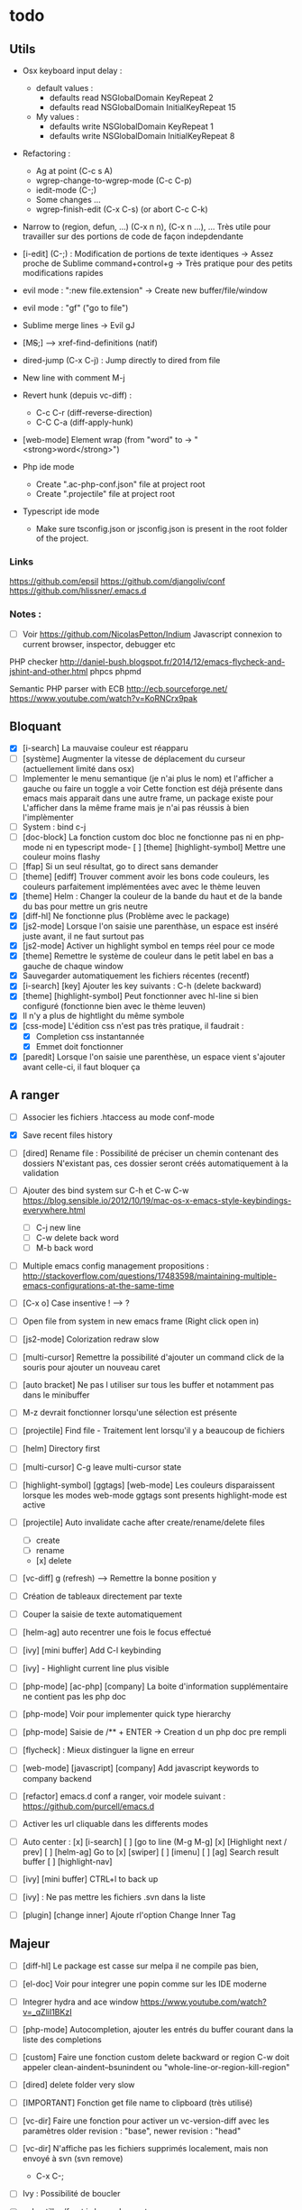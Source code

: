 * todo
** Utils
- Osx keyboard input delay :
   - default values :
     - defaults read NSGlobalDomain KeyRepeat 2
     - defaults read NSGlobalDomain InitialKeyRepeat 15

   - My values :
     - defaults write NSGlobalDomain KeyRepeat 1
     - defaults write NSGlobalDomain InitialKeyRepeat 8

- Refactoring : 
  - Ag at point (C-c s A)
  - wgrep-change-to-wgrep-mode (C-c C-p)
  - iedit-mode (C-;)
  - Some changes ...
  - wgrep-finish-edit (C-x C-s) (or abort C-c C-k)

- Narrow to (region, defun, ...)
  (C-x n n), (C-x n ...), ...
  Très utile pour travailler sur des portions de code de façon indepdendante

- [i-edit] (C-;) : Modification de portions de texte identiques 
  -> Assez proche de Sublime command+control+g
  -> Très pratique pour des petits modifications rapides

- evil mode : ":new file.extension" -> Create new buffer/file/window

- evil mode : "gf" ("go to file")

- Sublime merge lines -> Evil gJ

- [M+S+;] ---> xref-find-definitions (natif)

- dired-jump (C-x C-j) : Jump directly to dired from file

- New line with comment M-j

- Revert hunk (depuis vc-diff) :
  - C-c C-r (diff-reverse-direction)
  - C-C C-a (diff-apply-hunk)

- [web-mode] Element wrap (from "word" to -> "<strong>word</strong>")

- Php ide mode
  - Create ".ac-php-conf.json" file at project root
  - Create ".projectile" file at project root

- Typescript ide mode
  - Make sure tsconfig.json or jsconfig.json is present in the root folder of the project.
*** Links
  https://github.com/epsil
  https://github.com/djangoliv/conf
  https://github.com/hlissner/.emacs.d
*** Notes :
- [ ] Voir https://github.com/NicolasPetton/Indium
  Javascript connexion to current browser, inspector, debugger etc

PHP checker
http://daniel-bush.blogspot.fr/2014/12/emacs-flycheck-and-jshint-and-other.html
phpcs
phpmd

Semantic PHP parser with ECB
http://ecb.sourceforge.net/
https://www.youtube.com/watch?v=KoRNCrx9pak

** Bloquant
- [X] [i-search] La mauvaise couleur est réapparu
- [ ] [système] Augmenter la vitesse de déplacement du curseur (actuellement limité dans osx)
- [ ] Implementer le menu semantique (je n'ai plus le nom) et l'afficher a gauche ou faire un toggle a voir
      Cette fonction est déjà présente dans emacs mais apparait dans une autre frame, un package existe pour
      L'afficher dans la même frame mais je n'ai pas réussis à bien l'implèmenter
- [ ] System : bind c-j 
- [ ] [doc-block] La fonction custom doc bloc ne fonctionne pas ni en php-mode
      ni en typescript mode- [ ] [theme] [highlight-symbol] Mettre une couleur moins flashy
- [ ] [ffap] Si un seul résultat, go to direct sans demander
- [ ] [theme] [ediff] Trouver comment avoir les bons code couleurs, les couleurs parfaitement implémentées avec avec le thème leuven
- [X] [theme] Helm : Changer la couleur de la bande du haut et de la bande du bas pour mettre un gris neutre
- [X] [diff-hl] Ne fonctionne plus (Problème avec le package)
- [X] [js2-mode] Lorsque l'on saisie une parenthàse, un espace est inséré juste avant, il ne faut surtout pas
- [X] [js2-mode] Activer un highlight symbol en temps réel pour ce mode
- [X] [theme] Remettre le système de couleur dans le petit label en bas a gauche de chaque window
- [X] Sauvegarder automatiquement les fichiers récentes (recentf)
- [X] [i-search] [key] Ajouter les key suivants : C-h (delete backward)
- [X] [theme] [highlight-symbol] Peut fonctionner avec hl-line si bien configuré (fonctionne bien avec le thème leuven)
- [X] Il n'y a plus de hightlight du même symbole
- [X] [css-mode] L'édition css n'est pas très pratique, il faudrait :
  - [X] Completion css instantannée
  - [X] Emmet doit fonctionner
- [X] [paredit] Lorsque l'on saisie une parenthèse, un espace vient s'ajouter avant celle-ci, il faut bloquer ça
** A ranger
- [ ] Associer les fichiers .htaccess au mode conf-mode
- [X] Save recent files history
- [ ] [dired] Rename file : Possibilité de préciser un chemin contenant des dossiers
      N'existant pas, ces dossier seront créés automatiquement à la validation
- [ ] Ajouter des bind system sur C-h et C-w C-w https://blog.sensible.io/2012/10/19/mac-os-x-emacs-style-keybindings-everywhere.html
  - [ ] C-j new line
  - [ ] C-w delete back word
  - [ ] M-b back word
- [ ] Multiple emacs config management propositions : http://stackoverflow.com/questions/17483598/maintaining-multiple-emacs-configurations-at-the-same-time
- [ ] [C-x o] Case insentive ! --> ?
- [ ] Open file from system in new emacs frame (Right click open in)
- [ ] [js2-mode] Colorization redraw slow
- [ ] [multi-cursor] Remettre la possibilité d'ajouter un command click de la souris pour ajouter un nouveau caret
- [ ] [auto bracket] Ne pas l utiliser sur tous les buffer et notamment pas dans le minibuffer
- [ ] M-z devrait fonctionner lorsqu'une sélection est présente
- [ ] [projectile] Find file - Traitement lent lorsqu'il y a beaucoup de fichiers
- [ ] [helm] Directory first
- [ ] [multi-cursor] C-g leave multi-cursor state
- [ ] [highlight-symbol] [ggtags] [web-mode] Les couleurs disparaissent lorsque les modes web-mode ggtags sont presents highlight-mode est active
- [ ] [projectile] Auto invalidate cache after create/rename/delete files
  - [ ] create
  - [ ] rename
  - [x] delete

- [ ] [vc-diff] g (refresh) --> Remettre la bonne position y
- [ ] Création de tableaux directement par texte
- [ ] Couper la saisie de texte automatiquement
- [ ] [helm-ag] auto recentrer une fois le focus effectué
- [ ] [ivy] [mini buffer] Add C-l keybinding
- [ ] [ivy] - Highlight current line plus visible

- [ ] [php-mode] [ac-php] [company] La boite d'information supplémentaire ne contient pas les php doc
- [ ] [php-mode] Voir pour implementer quick type hierarchy
- [ ] [php-mode] Saisie de /** + ENTER -> Creation d un php doc pre rempli

- [ ] [flycheck] : Mieux distinguer la ligne en erreur
- [ ] [web-mode] [javascript] [company] Add javascript keywords to company backend
- [ ] [refactor] emacs.d conf a ranger, voir modele suivant : https://github.com/purcell/emacs.d
- [ ] Activer les url cliquable dans les differents modes
- [ ] Auto center :
      [x] [i-search]
      [ ] [go to line (M-g M-g]
      [x] [Highlight next / prev]
      [ ] [helm-ag] Go to
      [x] [swiper]
      [ ] [imenu]
      [ ] [ag] Search result buffer
      [ ] [highlight-nav]
- [ ] [ivy] [mini buffer] CTRL+l to back up
- [ ] [ivy] : Ne pas mettre les fichiers .svn dans la liste
- [ ] [plugin] [change inner] Ajoute rl'option Change Inner Tag

** Majeur
- [ ] [diff-hl] Le package est casse sur melpa il ne compile pas bien,
- [ ] [el-doc] Voir pour integrer une popin comme sur les IDE moderne
- [ ] Integrer hydra and ace window  https://www.youtube.com/watch?v=_qZliI1BKzI
- [ ] [php-mode] Autocompletion, ajouter les entrés du buffer courant dans la liste des completions
- [ ] [custom] Faire une fonction custom delete backward or region
      C-w doit appeler clean-aindent--bsunindent ou "whole-line-or-region-kill-region"


- [ ] [dired] delete folder very slow
- [ ] [IMPORTANT] Fonction get file name to clipboard (très utilisé)
- [ ] [vc-dir] Faire une fonction pour activer un vc-version-diff avec les paramètres older revision : "base", newer revision : "head"
- [ ] [vc-dir] N'affiche pas les fichiers supprimés localement, mais non envoyé à svn (svn remove)
  - C-x C-; 
- [ ] Ivy : Possibilité de boucler
- [ ] echantillon/fract.js long a l ouverture
- [ ] [util] Revert buffer : keep current line position
- [ ] [theme] Mettre plus en avant le buffer actif
- [ ] [theme] js color var
- [ ] [theme] Ajouter des differenciations sur certains mot clee comme "$", "=", ".", "'", "(", ")", "+", "-", certains mots clés php "var_dump", "PHP_EOL", etc
              Voir package "highlight-chars"
- [ ] [theme] Revoir toutes les couleurs pour avoir les mêmes que dans Sublime
      Le profile colorimétrique utilisé par Photoshop n'était pas bon ... ... ...
- [ ] [util] F5 revert buffer ?
- [ ] [dired] > mkdir : refresh slow
- [ ] [vc-dir] Faire une fonction toggle des hunk comme dans magit
- [ ] [util] Voir si il est possible de faire un (CMD+P + touche @) (file.php@methode_name)
- [ ] [theme] php mode : Plus de couleurs
- [ ] Faire une fonction "Merge lines" pour supprimer les linebreak/whitespace
- [ ] Delete file : ne pas re demander le chemin alors que l'on a deja le focus
- [ ] [theme] nlinum : highlight current line number
- [ ] Ajouter une méthode copy file name pour retourner uniquement le nom du fichier
  - La fonction copy-file-name-to-clipbord est present, mais elle retourne le chemin complet
    Il faudrait garder que la derniere partie apres le /
- [ ] delete-file
  - dont prompt for path
  - kill buffer
- [ ] ag/helm-ag/helm-ag-... : Ignore les regles suivantes :
  - "*.min.js"
  - "*.svn-base"
  - "*.log"
- [ ] helm-do-grep-ag -> Ignjorer les fichier "*.svn-base"
      -> helm-ag-ignore-buffer-patterns (conf ajoutee, non testee, maj : ne fonctionne pas, voir pour mettre la bonne regle)
      -> Impossible de trouver la raison sur cette commande, utiliser helm-ag a la place
- [ ] ag search result buffer : highlight search words
- [ ] Ajouter hook pour recentrer sur la ligne courante après les actions suivantes :
 (recenter)
  - [ ] git-gutter next / prev
  - [x] evil search
  - [ ] highlight mode nav

- [ ] Custom theme, se baser sur les couleurs suivantes "images/theme.png"
         http://blog.pabuisson.com/2014/07/vim-vundle-gestion-plugins/

- [ ] svn ignore rules to add :
  - .ac-php-conf.json
  - logs
  - .DS_Store
** Mineur
- [ ] la selection avec la souris doit aller loin avant de prendre en compte la deuxieme ligne
      (Comportement de selection legerement different a celui de Sublime)
- [ ] (plugin pour le liste) : Ne pas mettre les fichiers .svn dans la liste
- [ ] [plugin] [change inner] Ajoute rl'option Change Inner Tag
- [ ] [misc] Copier : Ne pas embarquer la couleur
      -> Cibler uniquement certains buffers
        -> mini buffer
        -> fundamental
- [ ] nlinum in fringe ? Pouvoir afficher les vc diff plus loin que le contenu
- [ ] [vc-dir] Ne pas afficher les lignes dossiers (les lignes qui sont grisées)
- [ ] Voir pour utiliser une largeur max lors de la saisie de long texte
      -> Impossible
- [ ] web mode : refresh colors after yank
- [ ] tabbar : hide bad icons
- [ ] git-svn
- [ ] Fichiers markdown mette toutes les windows en centré
      (Creation de differences inutiles sur la toute dernière ligne de certains fichiers)
- [ ] Markdown mode style like in Sublime (background white, text black, column width limit, center inside)
- [X] Faire tourner "create-tags" (ctags doit etre lu par emacs)
- [ ] JS auto doc
- [ ] Dired : remove folder is very slow
- [ ] Don't prompt for delete recursivly (code available in prelude)
- [ ] Enable evil easy motion to work like vim easy motion  https://github.com/easymotion/vim-easymotion
- [ ] Bottom line
  - [ ] Show current mode in color
  - [ ] Show current VC system used
  - [ ] Show current encoding
- [ ] Display current encoding 
- [ ] Correcteur orthographique 
- [ ] Markdown in white theme
- [ ] Parcourir partage smb 
- [ ] [theme] Color in shell mode 
- [ ] [theme] Les couleurs ne sont pas assez décomposé comme dans Sublime (« var » colorA, = colorB, …) 
- [ ] Markdown in white theme
- [ ] git-svn
** Corrige

- [X] Installer / configurer php mode | ac-php (auto completion php)
- [x] Ouverture fichier : Avoir de meilleurs perfs
- [x] [multi-cursor] Integrer le Meta+mouse1 click pour avoir un curseur multiple
- [x] CSS Validateur !!
- [x] Move / copy file : Utiliser ivy en back
- [x] [php-mode] completion add current buffer keyword candidates
- [x] No JSCS configuration round. Set 'flycheck-jscsrc' for JSCS
- [x] Quickly ediff files from dired
      https://oremacs.com/2017/03/18/dired-ediff/
- [x] [perf] helm-projectile pas suffisamment rapide
      -> Switch sur ivy
- [x] [dired] TAB -> go to
- [x] Ne pas fermer automatiquement les quotes lors d'un yank (coller)
- [x] ag --> ignore hudge file (ST behaviour) (aucun problème dans, à mon avis, 99% des cas)  (il peut être utile de faire des recherches dans des fichieux volumineux, mais pour ca la recherche peut être faite de manière spécifique (paramètres supplémentaire, utilisation directement depuis ligne de commande ...)
      -> Ne me semble pas poser de probleme
- [X] M-DEL --> Suppression de tous les caracteres vides
- [X] Indent : 2 or 4 spaces
- [X] M-x Ajouter les entrees récentes en haut (Back to helm-M-x)
- [X] [web-mode] Commentaire : Le script de commentaire ne semble pas bien
- [X] [php-mode] Meta shift e est surcharge
- [X] Indent according to current file
      Si la fichier courant contient une indentation en tabulation, indent = tab, si 2 space, indent = 2, etc
      (Comportement Sublime Text)
- [X] [theme] css mode couleurs horribles
- [X] [util] Sublime go to definition - CTRL+MOUSE CLICK - Add new context menu first entry : "Goto Definition"
  - M-. M-,
- [X] [util] helm imenu autofocus !!!!!!!
- [X] theme > diff : Se rapproche au max des couleurs du theme Sublime


- [x] [M-n] Hightlight-new-occurence in elisp files
- [x] [Emacs-Lisp] [Hight light mode nav]
- [x] [Helm] C-h ne fonctionne pas
- [x] [helm] C-z -> Delete back
- [x] [php-mode] C-j Dired jump
- [x] [dired] Date format lisible
- [x] Binder l'équivalent des M-enter, M-S-enter sur C-j, C-S-j
- [x] [flycheck] Activer flycheck pour les fichiers CSS (important)
- [x] [helm-ag] Valider avec c-j

- [x] [Swiper] Changer la regexp dans ce mode
      - Update : Retour aarrière sur helm-swoop
      - Update : Retour arrière sur helm-swoop
- [x] Emmet mode en css mode (Une erreur est peut êtrep présent dans les emacs.d conf et ne démarre pas emmet en mode css
- [x] [ivy] Re
- [x] C-j ---> Le comportement n est pas le même que "<enter>" (visible en mode css)
- [x] Double click + paste, -> Voir pour eviter de faire : ctrl-y + cmd-y a chaque fois
- [x] Helm doit rester dans le contexte de la page
- [x] [counsel] Il faut vraiment sortir les meillleurs résultast plus haut


- [x] [swiper] Extract result
      -> Back to helm, problem solved
- [x] [web-mode] [company] Add php keyword ($_POST etc)
- [x] Nouvelle ligne dans un bloc de commentaire : Commencer avec une *
      -> Natif : M-j
- [x] Emmet mode in [web-mode]
- [x] [highlight-mode] N est plus present (ainsi que highlight-nav-mode)

- [x] [counsel] M-x Les resultats suivants ne se placent pas en premiere position suite a la saisie (ils devraient)
      - "web-mode"
      - "profiler-report"
      - "pack install"
- [x] [counsel] M-x : Faire fonctionner les raccourcis C-a C-e
- [x] [counsel] M-x : Changer la regexp dans ce mode
- [x] [counsel] M-x : Possibilité d'avoir un historique des commandes précédentes
         -> Back to helm problem solved


- [x] [web-mode] [javascript] [completion] : 4 spaces
- [x] [php-mode] [ac-php] Faire fonctionner Location jump
      -> OK, utilisation de gtags




- [x] ctrl+s --> La regex ne convient pas du tout
- [x] iy-go-to-char-b ne fonctionne pas
- [x] Ivy tab auto complete
- [x] helm-mode semble utilisé partout, voir pour le remplacer par ivy
- [x] Ivy : Meilleur support  fuzzy
- [x] Ivy mettre le matche le plus proche en premier
      https://www.reddit.com/r/emacs/comments/3xzas3/help_with_ivycounsel_fuzzy_matching_and_sorting/
- [x] Voir pour faire des opérations avec les fichiers / dossiers


- [x] [magit] [key TAB] La fonction toggle est surchargee, il faut la remettre
- [x] Change keybinding zz and ZZ (fuzzy word)
- [x] [ido] Escape : Leave
- [x] [ido] C-a : got beginning
- [x] [counsel] C-e : got end
      -> use M-a M-e instead
- [x] [counsel-find-file] Augmenter la hauteur min
- [x] [projectile-find-file] Paramétrer pour que la recherche soit fuzzy
- [x] [counsel] [switch-to-project] Fuzzy !
- [x] [swiper] Fuzzy match



- [x] [vc-dir] Check Compare with base revision (vc dir menu)
- [x] [Multi-cursor] paste dans une sélection multiple
      -> Il faut utiliser la fonction native yank (C-y)
- [x] [vc-diff] : Ne pas ouvrir les resultats dans une nouvelle fenêtre !
       command diff-goto-source, diff-mode-shared-map
- [x] [web-mode] [smartparens] saisi attribut, une première cote saisie, la fermeture arrive tout de suite, il faut ensuite revenir une fois en arrière pour saisir la valeur entre les quotes.
       Du coup ce plugin ne sert absolument à rien. (Je préfère saisir une double quote manuellement ça va plus vite)
- [x] [smart-parens] Desactiver smartparens pour les quotes, c'est vraiment pas utiles
- [x] [smart-parens] [web-mode] [html] : La saisie d'un nouvel attribu dans un noeud html ouvre et ferme directement la double quote, et place le curseur apres, c'est vraiment inutilisable
- [x] Error in process sentine: Selecting deleted buffer
      -> Peut provenir du fait que ternjs est actif sur web-mode et js2-mode
- [x] Helm -> Setter une hauteur max, car sur un écran la liste peut faire ralentir
- [x] Helm -> Désactiver absolument l'auto preview
     C-c C-f
- [x] [bloquant] [js2-mode] [validation] Lorsque l'on saisie du texte, la validation se déclenche automatiquement.
      Il faut empêcher ça pour éviter d'avoir du texte qui scintille au moment de la saisie.
- [x] [important] Ne pas mettre de preview auto du fichier lors de la navigation avec Helm
       Pas necessaire (et genere potentillement pas mal de pb (creation de thread ternjs lors de chaque preview d un fichier javascript))
- [x] [dired] Plus de couleurs par default (premiere ligne en blue)

- [x] Js mode + Smartparens  :
      Fichier echantillons/template_html.js
      Dans la chaine suivante sHtml += ' <li data-value=""><a href="#">text</a></li>';
      Lors de la saisie d une single quote dans l attribut data-value le curseur se place en fin de chaine
- [x] [important] ag buffer] Rester sur la meme window !!
- [x] [bloquant] [web-mode] [php-mode] Php language support (words, snippets, completion, ...)
- [x] [ag] keybinding : ENTER ---> rester sur la meme fenetre

- [x] [web-mode indent] [important] Web-mode auto indent after paste
- [x] [bloquant] [web mode] [auto indentation] ml.json.php
- [x] [bloquant] [web-mode] Paste : auto indent slow
- [x] [important] Web-mode auto indent after paste
      Supprimer ce comportemt, l'auto indent ne doit pas se faire apres un paste
- [x] [web-mode indent] Indent dans un gros fichier en web-mode = long

- [x] [ag] Ajouter une touche très rapide a "ag-projectile" (le plus proche de la recherche de Sublime)
- [x] [Multi-cursor] Pouvoir faire un copier de toutes les chaines selectionnees
      Permet d'extraire des strings (Sublime text)
      -> La copie se retrouve dans le rectangle ring -> pour l utiliser : C-x r y

- [x] Ouverture fichier : avoir de meilleurs perfs
      -> Désactivation de ternjs automatiquement (le lancer manuellement lorue necessaire)
      -> Augmentation du temps avant rendu des couleurs des textes



- [x] Directory completion : Possibilite d'avoir de l'auto completion lors de la saisie d'un chemin.
- [x] Auto complete : Deuxième ouverture instantane
- [x] [important] Helm mini ---> preview file when over (Comme dans Sublime)
- [x] Faire fonctionner flycher avec eslint
      http://eslint.org/docs/user-guide/integrations
      http://codewinds.com/blog/2015-04-02-emacs-flycheck-eslint-jsx.html
      http://www.flycheck.org/en/latest/languages.html#javascript


- [x] Auto complete fait ramer lors d une saisie rapide
- [x] Web mode + highlight mode conflict
- [x] [dired] Click mouse1 sur item -> Ouvrir dans la même fenêtre

- [x] [vc-dir] Trouver l'équilvalent de svn log en mode verbose "svn log -v"
      Pas besoin, il suffit de faire "=" (vc-diff) pour voir les diff (et les noms des fichiers)
- [x] Multi cursor : add bottom : S initialise avec trop de lignes
- [x] Web mode > Paste dans un html indente d une facon inconuu reformate tout, il faut bloquer ça (pas de reformatage automatique)
      -> Semble ok


- [x] Neotree auto find when buffer open without focus
- [x] emacs --> save a cursor place ?
- [x] Enable emmet by default for web files
- [x] Don't add behaviour for end of line (remove end of line stuff)
- [x] Faire fonctionner des snippets javascript
- [x] Web mode : avoir des propositions d auto completion de mots cles php connu
      Comme dans Sublime (var_       --> proposition var_dump)
      Voir du cote des snippets (Yasnippet)
      Update : il faut faire fonctionner yasnippet correctement avant
- [x] Disable web mode disable auto indent
      qui ne conviennt pas
      Je pense qu il faut laisser cette fonctionalitee, et plutot voir les quelques cas



- [x] TAB dans le vide : ne pas déployer le menu (js mode)
- [x] [IMPORTANT] CTRL+ALT+C --> console.log
      -> yassnippet configure, "cl" + TAB
- [x] [util] CMD+SHIFT+A (emacs mode) -> select all
- [x] [vc-dir] Hide up to date by default
       --> key binding : "x"
- [x] [urgent] Trouver comment avoir un copier / coller qui fonctionne en interne/interne externe/interne comme sur les éditeurs modernes
               (kill + coller) (très chiant)  Action 1 : "DIS(" - Action 2 : "M-v" --> La première action fait un kill, la partie dans le presse papier n'est plus bonne
               Update : il faut passer par le system interne de emacs (kill-ring, mark-ring) --> paste -> yank-pop


- [x] ctrl+a en mode evil > default ne fonctionne pas
- [x] [theme] Voir si il est possible d'avoir une bordure autour de la selection (comme dans Sublime))
       -> Non impossible le rendu ne pourra jamais etre identique (chaque ligne contient sa double bordure top bottom (pas de bordure autour du bloc de selection))
- [x] Attention voir si la modif des word separator n agit pas sur evil
- [x] highlight symbol : Mettre 0 delai d attente pour la surbrillance des autres symboles
- [x] [theme] Changer la couleur de la scrollbar (yascroll)
- [x] [multi-cursor] [IMPORTANT] cursor paste
      -> C+v - M+y
- [x] [multi-cursor] [IMPORTANT] S'arrête de fonctionner lorsque la touche RET est invoquée ("nouvelle ligne")
      Voir https://github.com/magnars/multiple-cursors.el Unknown commands
      Normal : ENTER est binde pour sortir du mode multi, utiliser M+j (new line indent command)
- [x] web-mode don't do auto format all the time
      Semble ok
- [x] css-mode indent css needed

- [x] [util] css mode : Open close brackets
- [x] Remettre un highlight des mêmes instances plus rapide
- [x] web-mode : paste : indenting region ...
- [x] lib_override.css non éditable (freeze)
- [x] (M-C-d) (duplicate line or selection) Duplique parfois une portion beaucoup trop importante
- [x] [util] C-M-j php-mode move line down -> racourcis utilise a un autre endroit
- [x] Click mouse 1 -> Si mode courant n est pas emacs -> passer en emacs
- [x] Indent javascript cassééééééééééééé
- [x] svn color non visible avec le nouveau beau theme
- [x] Changer la couleur de la selection pour avoir la meme couleur que dans Sublime
- [x] démarquer plus les splitter
- [x] Le scrolling vertical n est pas aussi rapide que sur les editeurs moderne (voir dans base.el pour modifier la conf)
- [x] Highlight trailing whitespace
- [x] cmd+shift+d (duplicate-current-line-or-region) Prend parfois le contenu du clipboard plutot que la ligne courante
- [x] Highlight comme cf capture
- [x] Duplicate current line or region -> Si selection : garder la selection active


- [x] Multi cursor : fail "detailShootIntention.php" 61:27
      Semble ok
- [x] Multi cursor : mouse + command + click -> multi cursor
- [x] Multi cursor : Multi key mouse
- [x] cmd+ctrl+ (j/k) move line or selection up/down
- [x] cmd+shift+n new buffer
- [x] Merge lines
- [x] ediff : pas de couleurs avec le nouveau thème

- [x] web mode : highlight current tag avec une barre verticale ne fonctionne plus (c etait parfait avant)
- [x] Validateur de syntax javascript / html / php on fly (doit fonctionner en web mode)
- [x] [dired] diff gutter
- [x] [IMPORTANT] Changer les couleurs moches en javascript (les vert rose et orange sont moches)
- [x] [IMPORTANT] Auto indent slow
         -> Depuis web mode
         -> Paste dans un fichier contenant beaucoup de texte (fichier de trad) -> Indenting region --> slooooooooow
         -> Exemples visibles sur "flatplan/index.php", "lang_fr.php"
         -> Il faut coller un texte depuis l'exterieur ou mettre en commentaire une ligne.
- [x] neotree evil mode
- [x] markdown evil mode
- [x] tern -> ranger les fichier .tern dans un dossier exterieur
- [x] vc-dir evil mode
- [x] web-mode : new line après une grosse quantitee de lignes
- [x] emmet mode sur web mode
- [x] Tern ne démarre pas en mode js2
- [x] Emmet ne se lance pas en mode web mode
- [x] CMD+SHIFT+D ne fonctionne plus lorsqu'il n'y a rien de sélectionné
- [x] [IMPORTANT] tide mode --> le highlight en bleu est super bien mais trop intrusif.
- [x] [IMPORTANT] Changer la couleur de auto highlight pour avoir qqchoze de très visible tout de suite (c'est important)

- [x] [IMPORTANT] Implementer une navigation next/prev depuis la selection courante (comme dans sublime, CMD+D scroll focus)
      -> normal de mode : "*"

- [x] Selected all same occurrence than current selection 
- [x] Neotree margin
     Semble ok si celui-ci n est pas affiche a l init
- [x] Emmet mode in html mode please !
- [x] Le CTRL+G ne ne fonctionne pas à l'identique que celui de Sublime
- [x] [IMPORTANT] Highlight other words doit être instanté
- [x] [IMPORTANT] Javascript double click sur mot, ne pas utliser le caractère _ comme séparateur

- [x] Toutes les fonctionsj javascript ne sont pas listées ("mediaListList.js")

- [x] Faire fonctionner un jump to definition en javascript - Le binder sur M+S+; (default emacs lisp jump)
      - OK avec le support (tide)
- [x] expand selection : ne pas prendre en compte les "_"
- [x] Refresh color after yank
      ---> Seems ok, maybe auto revert buffer conf solve the problem

- [x] helm-swoop --> dont display in the fucking neotree
- [x] M-alt-o --> Déclenher une fonction qui rammene sur le dired du current project
- [x] [en cours]  click souris coupe entre les "_" (web mode, javascript mode)
       c'est majeur parceque toute les méthodes privée en js commencent avec un _
- [x] Double click word on web mode : prendre le garder le "_" en tant que mot
- [x] Faire fonctionner le theme neotree (get all-the-icons ?)
- [x] Bind shift mouse wheel pour scroller horizontalement
- [x] Il faut mettre en place le CMD+D à tout prix (dans tous les modes)
- [x] Highlight les memes instances que le mot selectionne
- [x] passer sur le multi curseur de base (celui legerement bugge, en attendant)
- [x] Update M-D ne peut pas overrider la fonction native... trop utile
      -> Update sur alt+d / alt+shift+d
- [x] helm --> Augmenter la hauteur (pourcentage ? 75% ?)


- [x] helm-ag buffer height plus haute
- [x] M-a regression --> ne selectionne plus l integralite du buffer
- [x] Mode emacs par default pour les mode majeur suivants
    - [x] *log-edit-files*
    - [x] - COMMIT_EDITMSG
    - [x] - *Help*
    - [x] - *vc-diff*
    - [x] - Neotree
- [x] vc log dont write summary
- [x] Dired default mode : emacs
- [x] Dired > Don't display tabbar
- [x] M-p doesn't work on all buffer
- [x] *vc-diff* Lorsque ce buffer apparait, il apparait dans un nouvel emplacement (ok), mais en minuscule (ko)
      - Fix pour laisser emacs ouvrir une nouvelle window
- [x] [theme - swoop] Ne pas mettre la premiere ligne sur fond jaune, on ne voit rien
         Theme > Helm - Changer la couleur de fond de la première ligne de titre de helm
         -> Update : impossible, la même propriété est utilisée pour gérer cette ligne ainsi que l'indicateur visuel en bas à gauche




- [x] Emacs-ag very slow compared to ag from command line
      ---> Peut être retirer certains mode pour ag ?
      ----> non, emacs slow with longlines
      https://emacs.stackexchange.com/questions/598/how-do-i-prevent-extremely-long-lines-making-emacs-slow
      http://emacs.stackexchange.com/questions/598/how-do-i-prevent-extremely-long-lines-making-emacs-slow
- [x] vc ediff : Customiser mieux le theme
- [x] helm-ag truncate lines
- [x] Certains gros fichiers impossibe à ouvrir
- [x] tabbar organiser par group de fichiers et par mode
      (by by tabbar, trop relou)

- [x] Le double click sur un mot ne selectionne pas tout le mot (il coupe la sélection si il y a des "_")
- [x] theme : la selection courante depuis ctrl a n'est pas visible mais fonctioone bien
- [x] \n on save (exemple file : "pdpm.php")
- [x] [MAJEUR] Double clic sur un mot : highlight tous les autres
- [x] Add key : [spc G] : refresh current buffer (for color (exemple))
- [x] Emacs mode :
  - [x] "*Helm find files*"
  - [x] "ag search text:......"
- [x] add new keybidining : M-n : new buffer
- [x] emacs mode :
    - [x] .md
    - [x] *ag search buffer
- [x] Tab ne pas faire de group, ignorer juste certains buffer (genre des "widgets list de helm")
      Trop de problème potentiel (fermeture d'un buffer -> context précédent perdu)
- [x] Ne pas reformater tout le fichier automatiquement !!
      (Exemple sur mediaList.json.php)
      Edit : tout semble ok ?
- [x] melange tab space (exemple file : "pdpm.php")
      Edit : tout semble ok ?
- [x] Ajouter la commande : "VC: (File) Revert"
- [x] webmode backtab --> indent back
- [x] Changer la couleur de powerline en fonction du mode courant (normal, insert, emacs, visual)




- [x] Evil multi cursor
- [x] F5 -> refresh buffer ?
- [x] C-ALT-S : Save all buffers
- [x] C+M+W -----> close window
- [x] M-w : close current buffer
- [x] M-S-w : close window
- [x] M-r -- ouvrir le panneau de filtre rapide
- [x] Nom du chemin courant dans le title (disparu suite merge)
- [x] M-o : find file
- [x] M-S-o : find in buffer (helm-mini)
- [x] M-S-p : M-x main
- [x] M-d : select all like this
- [x] M-p : projectile file
- [x] M-C-p : projectile project
- [x] M-S-f (search) : Binder sur helm-ag
- [x] M-C-f (search) : Binduer sur ag-files
- [x] M-x regression --> do cut instead of main emacs panel
- [x] git gutter / hl line : Plus d'affichage dans la goutiere
- [x] open url in browser
- [ ] Rester en mode evil emacs sur les mode suivants : (liste non exhaustive)
       - *vc-change-log*
- [x] vc ediff part en live (N opere plus vraiment en mode fullscreen, inutilisable)

- [x] implementer ctrL+x
- [x] SHIFT+Click dont show me submenu .. do a selection
      ----> Fonctione bien avec gnu emacs from brew (brew install emacs ?)
- [x] match bracket/color highlight -----> une couleur plus discrete, on voit rien
- [x] CMD+SHIFT+/ affiche le menu aide (pas de declenchement du trigger comment/uncomment
      ----> Fonctione bien avec emacs from brew
- [x] Toujours utiliser des espaces pour l indentation
- [x] CMD+A select all (just in normal mode)
- [x] CTRL+X ne doit supprimer que la ligne
- [x] Default mode : emacs (not Evil default)
- [x] CTRL+X si selection, supprimer la selection
- [x] insert line after (Sublime --> CTRL+o)
- [x] insert line before (Sublime --> CTRL+SHIFT+o)
- [x] Web mode continue des tab (creation d un html depuis une page vierge)
- [x] Afficher le petit menu d autocompletion plus rapidement
- [x] Implementer Emmet en web mode (.test + tab = <div class="test"></div>)
      --- Ctrl+j fonctionne bien et on s'y habitue vite
- [x] Current highlight line : background plus fonce
- [x] ctrl+c ne doit pas retirer la selection courante
- [x] Move selection up / down (almost)            http://emacs.stackexchange.com/questions/13941/move
- [x] CTRL+SHIFT+TAB 
- [x] Emacs find previous and next 
- [x] Evil mode
- [x] Find next occurence from highlight 
- [x] Highlight color (http://stackoverflow.com/questions/385661/how
- [x] Indent html.  —> web beautify html 
- [x] Installer ag  







Bonobo – Duals
verdin - forgotten memories


